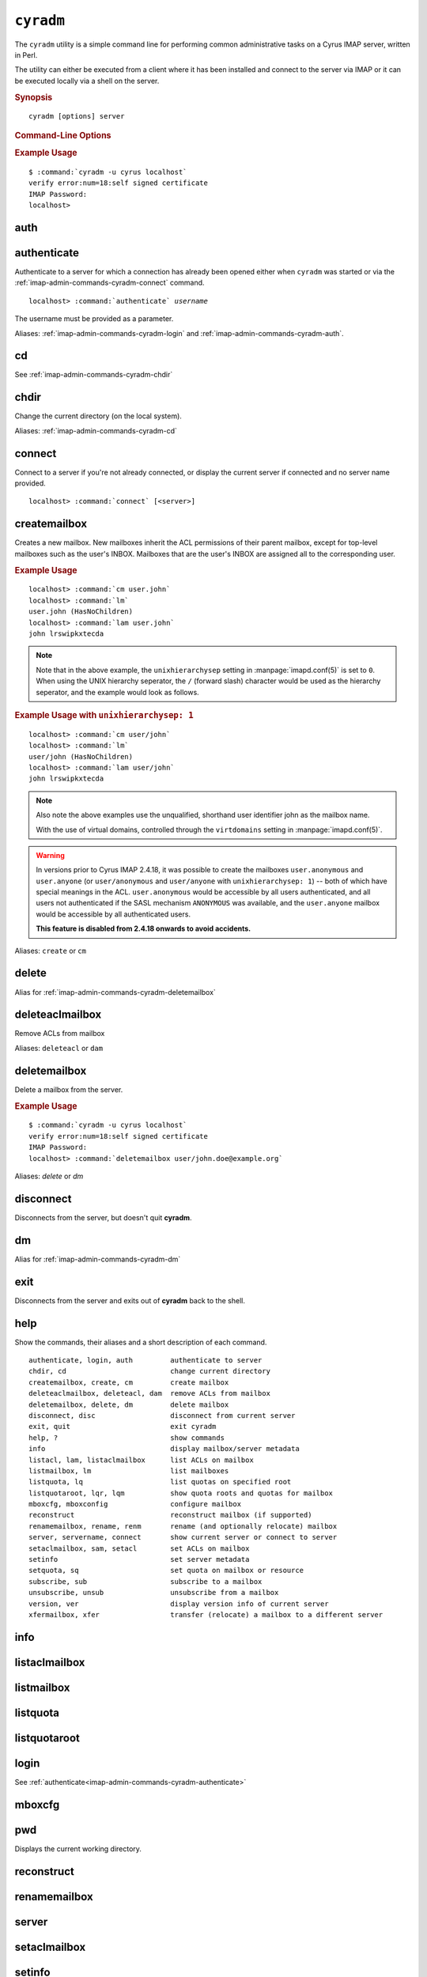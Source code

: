 .. _imap-admin-commands-cyradm:

==========
``cyradm``
==========

The ``cyradm`` utility is a simple command line for performing common
administrative tasks on a Cyrus IMAP server, written in Perl.

The utility can either be executed from a client where it has been
installed and connect to the server via IMAP or it can be executed
locally via a shell on the server.

.. rubric:: Synopsis

.. parsed-literal::

    cyradm [options] server

.. rubric:: Command-Line Options

.. program:: cyradm

.. option:: -u, --user <user>

    Authenticate with the specified username.

.. option:: --authz <user>

    Authorize the connection as being the specified username.

.. option:: --norc, --rc

    (Do not) load the configuration files.

.. option:: --systemrc <file>

    Use the system configuration file specified.

.. option:: --userrc <file>

    Use the user configuration file specified.

.. option:: --port <port>

    Connect to the *server* specified on the port specified.

.. option:: --auth <mechanism>

    Use the mechanism specified to authenticate. One of PLAIN, LOGIN,
    DIGEST-MD5, etc.

.. option:: --help

    Show this help message.

.. option:: --version

    Display the version of Cyrus IMAP the current ``cyradm`` command is
    a part of.

.. option:: server

    The server address to connect to.

.. rubric:: Example Usage

.. parsed-literal::

    $ :command:`cyradm -u cyrus localhost`
    verify error:num=18:self signed certificate
    IMAP Password:
    localhost>

.. _imap-admin-commands-cyradm-auth:

auth
----

.. _imap-admin-commands-cyradm-authenticate:

authenticate
------------

Authenticate to a server for which a connection has already been opened
either when ``cyradm`` was started or via the
:ref:`imap-admin-commands-cyradm-connect` command.

.. parsed-literal::

    localhost> :command:`authenticate` *username*

The username must be provided as a parameter.

Aliases: :ref:`imap-admin-commands-cyradm-login` and
:ref:`imap-admin-commands-cyradm-auth`.

.. _imap-admin-commands-cyradm-cd:

cd
--

See :ref:`imap-admin-commands-cyradm-chdir`

.. _imap-admin-commands-cyradm-chdir:

chdir
-----

Change the current directory (on the local system).

Aliases: :ref:`imap-admin-commands-cyradm-cd`

.. _imap-admin-commands-cyradm-connect:

connect
-------

Connect to a server if you're not already connected, or display the
current server if connected and no server name provided.

.. parsed-literal::

    localhost> :command:`connect` [<server>]

createmailbox
-------------

Creates a new mailbox. New mailboxes inherit the ACL permissions of
their parent mailbox, except for top-level mailboxes such as the user's
INBOX. Mailboxes that are the user's INBOX are assigned all to the
corresponding user.

.. rubric:: Example Usage

.. parsed-literal::

    localhost> :command:`cm user.john`
    localhost> :command:`lm`
    user.john (\HasNoChildren)
    localhost> :command:`lam user.john`
    john lrswipkxtecda


.. NOTE::

    Note that in the above example, the ``unixhierarchysep`` setting in
    :manpage:`imapd.conf(5)` is set to ``0``. When using the UNIX
    hierarchy seperator, the ``/`` (forward slash) character would be
    used as the hierarchy seperator, and the example would look as
    follows.

.. rubric:: Example Usage with ``unixhierarchysep: 1``

.. parsed-literal::

    localhost> :command:`cm user/john`
    localhost> :command:`lm`
    user/john (\HasNoChildren)
    localhost> :command:`lam user/john`
    john lrswipkxtecda

.. NOTE::

    Also note the above examples use the unqualified, shorthand user
    identifier john as the mailbox name.

    With the use of virtual domains, controlled through the
    ``virtdomains`` setting in :manpage:`imapd.conf(5)`.

.. WARNING::

    In versions prior to Cyrus IMAP 2.4.18, it was possible to create
    the mailboxes ``user.anonymous`` and ``user.anyone`` (or
    ``user/anonymous`` and ``user/anyone`` with ``unixhierarchysep: 1``)
    -- both of which have special meanings in the ACL.
    ``user.anonymous`` would be accessible by all users authenticated,
    and all users not authenticated if the SASL mechanism ``ANONYMOUS``
    was available, and the ``user.anyone`` mailbox would be accessible
    by all authenticated users.

    **This feature is disabled from 2.4.18 onwards to avoid accidents.**

Aliases: ``create`` or ``cm``

.. _imap-admin-commands-cyradm-delete:

delete
------

Alias for :ref:`imap-admin-commands-cyradm-deletemailbox`

.. _imap-admin-commands-cyradm-deleteaclmailbox:

deleteaclmailbox
----------------

Remove ACLs from mailbox

Aliases: ``deleteacl`` or ``dam``

.. _imap-admin-commands-cyradm-deletemailbox:

deletemailbox
-------------

Delete a mailbox from the server.

.. rubric:: Example Usage

.. parsed-literal::

    $ :command:`cyradm -u cyrus localhost`
    verify error:num=18:self signed certificate
    IMAP Password:
    localhost> :command:`deletemailbox user/john.doe@example.org`

Aliases: *delete* or *dm*

disconnect
----------

Disconnects from the server, but doesn't quit **cyradm**.

.. _imap-admin-commands-cyradm-dm:

dm
--

Alias for :ref:`imap-admin-commands-cyradm-dm`

.. _imap-admin-commands-cyradm-exit:

exit
----

Disconnects from the server and exits out of **cyradm** back to the shell.

.. _imap-admin-commands-cyradm-help:

help
----

Show the commands, their aliases and a short description of each command.

.. parsed-literal::

    authenticate, login, auth         authenticate to server
    chdir, cd                         change current directory
    createmailbox, create, cm         create mailbox
    deleteaclmailbox, deleteacl, dam  remove ACLs from mailbox
    deletemailbox, delete, dm         delete mailbox
    disconnect, disc                  disconnect from current server
    exit, quit                        exit cyradm
    help, ?                           show commands
    info                              display mailbox/server metadata
    listacl, lam, listaclmailbox      list ACLs on mailbox
    listmailbox, lm                   list mailboxes
    listquota, lq                     list quotas on specified root
    listquotaroot, lqr, lqm           show quota roots and quotas for mailbox
    mboxcfg, mboxconfig               configure mailbox
    reconstruct                       reconstruct mailbox (if supported)
    renamemailbox, rename, renm       rename (and optionally relocate) mailbox
    server, servername, connect       show current server or connect to server
    setaclmailbox, sam, setacl        set ACLs on mailbox
    setinfo                           set server metadata
    setquota, sq                      set quota on mailbox or resource
    subscribe, sub                    subscribe to a mailbox
    unsubscribe, unsub                unsubscribe from a mailbox
    version, ver                      display version info of current server
    xfermailbox, xfer                 transfer (relocate) a mailbox to a different server

.. _imap-admin-commands-cyradm-info:

info
----

.. _imap-admin-commands-cyradm-listaclmailbox:

listaclmailbox
--------------

.. _imap-admin-commands-cyradm-listmailbox:

listmailbox
-----------

.. _imap-admin-commands-cyradm-listquota:

listquota
---------

.. _imap-admin-commands-cyradm-listquotaroot:

listquotaroot
-------------

.. _imap-admin-commands-cyradm-login:

login
-----

See :ref:`authenticate<imap-admin-commands-cyradm-authenticate>`

.. _imap-admin-commands-cyradm-mboxcfg:

mboxcfg
-------

.. _imap-admin-commands-cyradm-pwd:

pwd
---

Displays the current working directory.

.. _imap-admin-commands-cyradm-reconstruct:

reconstruct
-----------

.. _imap-admin-commands-cyradm-renamemailbox:

renamemailbox
-------------

.. _imap-admin-commands-cyradm-server:

server
------

.. _imap-admin-commands-cyradm-setaclmailbox:

setaclmailbox
-------------

.. _imap-admin-commands-cyradm-setinfo:

setinfo
-------

.. _imap-admin-commands-cyradm-setquota:

setquota
--------

.. _imap-admin-commands-cyradm-subscribe:

subscribe
---------

.. _imap-admin-commands-cyradm-unsubscribe:

unsubscribe
-----------

.. _imap-admin-commands-cyradm-version:

version
-------

Outputs the current version information for the connected server.

.. parsed-literal::

    name: Cyrus IMAPD
    version: v2.4.17-Kolab-2.4.17-1.el6 d1df8aff 2012-12-01
    vendor: Project Cyrus
    support-url: http://www.cyrusimap.org
    os: Linux
    os-version: 2.6.32-431.3.1.el6.x86_64
    environment: Built w/Cyrus SASL 2.1.23
                 Running w/Cyrus SASL 2.1.23
                 Built w/Berkeley DB 4.7.25: (September 12, 2013)
                 Running w/Berkeley DB 4.7.25: (September 12, 2013)
                 Built w/OpenSSL 1.0.0-fips 29 Mar 2010
                 Running w/OpenSSL 1.0.0-fips 29 Mar 2010
                 Built w/zlib 1.2.3
                 Running w/zlib 1.2.3
                 CMU Sieve 2.4
                 TCP Wrappers
                 mmap = shared
                 lock = fcntl
                 nonblock = fcntl
                 idle = idled

.. _imap-admin-commands-cyradm-xfer:

xfer
----

Alias for :ref:`imap-admin-commands-cyradm-xfermailbox`

.. _imap-admin-commands-cyradm-xfermailbox:

xfermailbox
-----------

Transfer or relocate a mailbox to a different server.

.. parsed-literal::

    xfer user/john.doe@example.org <new.server>

Aliases: :ref:`imap-admin-commands-cyradm-xfer`
